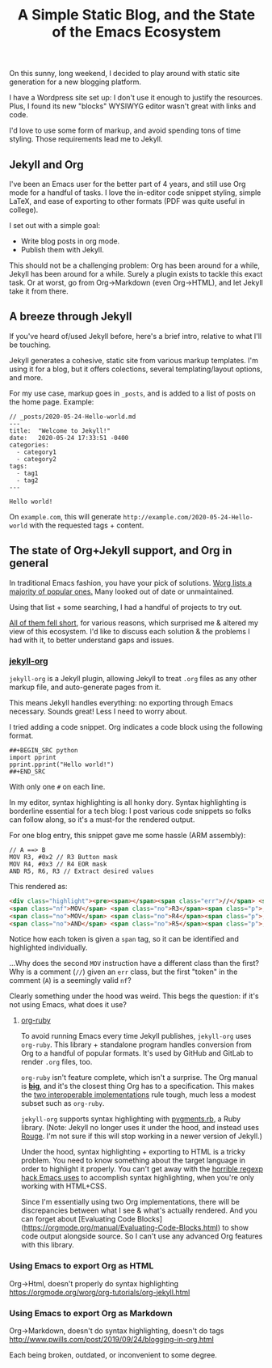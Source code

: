 #+TITLE: A Simple Static Blog, and the State of the Emacs Ecosystem
#+TAGS: Emacs

On this sunny, long weekend, I decided to play around with static site generation for a new blogging platform.

I have a Wordpress site set up: I don't use it enough to justify the resources.
Plus, I found its new "blocks" WYSIWYG editor wasn't great with links and code.

I'd love to use some form of markup, and avoid spending tons of time styling.
Those requirements lead me to Jekyll.

** Jekyll and Org

I've been an Emacs user for the better part of 4 years, and still use Org mode
for a handful of tasks. I love the in-editor code snippet styling, simple LaTeX,
and ease of exporting to other formats (PDF was quite useful in college).

I set out with a simple goal: 
  - Write blog posts in org mode.
  - Publish them with Jekyll.

This should not be a challenging problem: Org has been around for a while,
Jekyll has been around for a while. Surely a plugin exists to tackle this exact
task. Or at worst, go from Org->Markdown (even Org->HTML), and let Jekyll take
it from there.

** A breeze through Jekyll

If you've heard of/used Jekyll before, here's a brief intro, relative to what
I'll be touching.

Jekyll generates a cohesive, static site from various markup templates. I'm
using it for a blog, but it offers colections, several templating/layout
options, and more.

For my use case, markup goes in ~_posts~, and is added to a list of posts on the
home page. Example:

#+BEGIN_SRC
// _posts/2020-05-24-Hello-world.md
---
title:  "Welcome to Jekyll!"
date:   2020-05-24 17:33:51 -0400
categories:
  - category1 
  - category2
tags: 
  - tag1
  - tag2
---

Hello world!
#+END_SRC

On ~example.com~, this will generate ~http://example.com/2020-05-24-Hello-world~
with the requested tags + content.

** The state of Org+Jekyll support, and Org in general

In traditional Emacs fashion, you have your pick of solutions. [[https://orgmode.org/worg/org-blog-wiki.html][Worg lists a
majority of popular ones.]] Many looked out of date or unmaintained.

Using that list + some searching, I had a handful of projects to try out.

_All of them fell short_, for various reasons, which surprised me & altered my
view of this ecosystem. I'd like to discuss each solution & the problems I had
with it, to better understand gaps and issues.

*** [[https://github.com/eggcaker/jekyll-org][jekyll-org]]

~jekyll-org~ is a Jekyll plugin, allowing Jekyll to treat ~.org~ files as any
other markup file, and auto-generate pages from it.

This means Jekyll handles everything: no exporting through Emacs necessary.
Sounds great! Less I need to worry about.

I tried adding a code snippet. Org indicates a code block using the following
format.

#+BEGIN_SRC
##+BEGIN_SRC python
import pprint
pprint.pprint("Hello world!")
##+END_SRC
#+END_SRC

With only one ~#~ on each line. 

In my editor, syntax highlighting is all honky dory. Syntax highlighting is
borderline essential for a tech blog: I post various code snippets so folks can
follow along, so it's a must-for the rendered output.

For one blog entry, this snippet gave me some hassle (ARM assembly):

#+BEGIN_SRC
// A ==> B
MOV R3, #0x2 // R3 Button mask
MOV R4, #0x3 // R4 EOR mask
AND R5, R6, R3 // Extract desired values
#+END_SRC

This rendered as:

#+BEGIN_SRC html
<div class="highlight"><pre><span></span><span class="err">//</span> <span class="nf">A</span> <span class="err">==&gt;</span> <span class="no">B</span>
<span class="nf">MOV</span> <span class="no">R3</span><span class="p">,</span> <span class="c">#0x2 // R3 Button mask</span>
<span class="no">MOV</span> <span class="no">R4</span><span class="p">,</span> <span class="c">#0x3 // R4 EOR mask</span>
<span class="no">AND</span> <span class="no">R5</span><span class="p">,</span> <span class="no">R6</span><span class="p">,</span> <span class="no">R3</span> <span class="err">//</span> <span class="no">Extract</span> <span class="no">desired</span> <span class="no">values</span>
#+END_SRC

Notice how each token is given a ~span~ tag, so it can be identified and highlighted individually.

...Why does the second ~MOV~ instruction have a different class than the first?
Why is a comment (~//~) given an ~err~ class, but the first "token" in the
comment (~A~) is a seemingly valid ~nf~?

Clearly something under the hood was weird. This begs the question: if it's not
using Emacs, what does it use?

**** [[https://github.com/wallyqs/org-ruby][org-ruby]]

To avoid running Emacs every time Jekyll publishes, ~jekyll-org~ uses
~org-ruby~. This library + standalone program handles conversion from Org to a
handful of popular formats. It's used by GitHub and GitLab to render ~.org~
files, too.

~org-ruby~ isn't feature complete, which isn't a surprise. The Org manual is
*[[https://orgmode.org/manual/][big]]*, and it's the closest thing Org has to a specification. This makes the
_[[https://www.w3.org/2005/10/Process-20051014/tr.html#cfr][two interoperable implementations]]_ rule tough, much less a modest subset such
as ~org-ruby~.

~jekyll-org~ supports syntax highlighting with [[https://github.com/tmm1/pygments.rb][pygments.rb]], a Ruby library.
(Note: Jekyll no longer uses it under the hood, and instead uses [[http://rouge.jneen.net/][Rouge]]. I'm not
sure if this will stop working in a newer version of Jekyll.)

Under the hood, syntax highlighting + exporting to HTML is a tricky problem. You
need to know something about the target language in order to highlight it
properly. You can't get away with the [[https://www.masteringemacs.org/article/highlighting-by-word-line-regexp][horrible regexp hack Emacs uses]] to
accomplish syntax highlighting, when you're only working with HTML+CSS.

Since I'm essentially using two Org implementations, there will be discrepancies
between what I see & what's actually rendered. And you can forget about
[Evaluating Code Blocks](https://orgmode.org/manual/Evaluating-Code-Blocks.html)
to show code output alongside source. So I can't use any advanced Org features
with this library.

*** Using Emacs to export Org as HTML

Org->Html, doesn't properly do syntax highlighting
https://orgmode.org/worg/org-tutorials/org-jekyll.html

*** Using Emacs to export Org as Markdown

Org->Markdown, doesn't do syntax highlighting, doesn't do tags
http://www.pwills.com/post/2019/09/24/blogging-in-org.html

Each being broken, outdated, or inconvenient to some degree.
